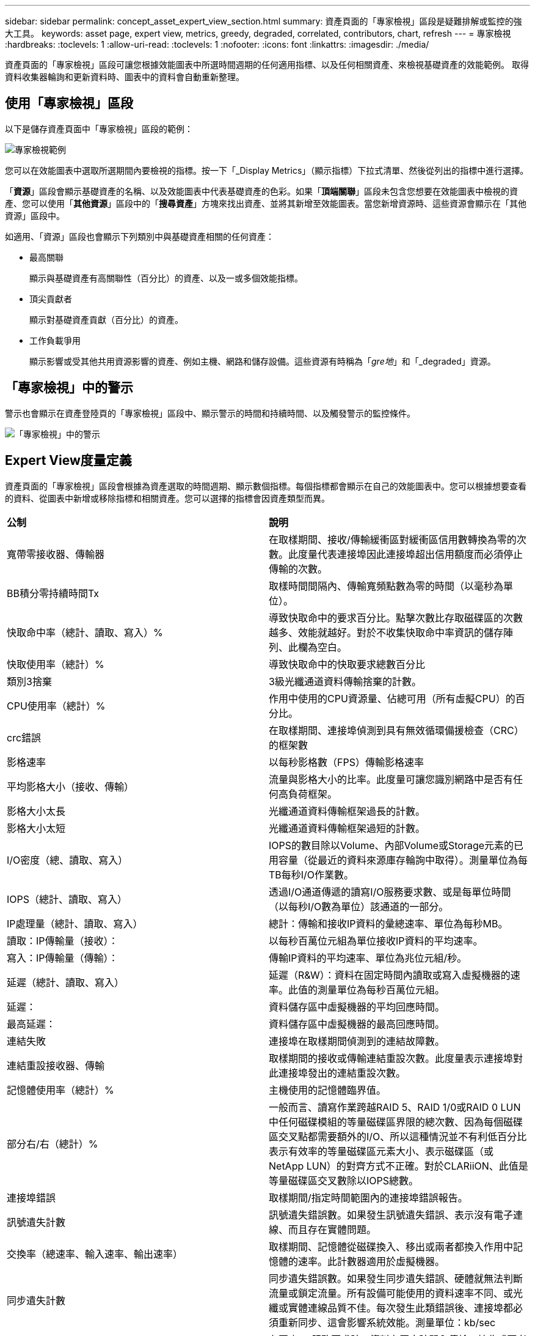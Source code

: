---
sidebar: sidebar 
permalink: concept_asset_expert_view_section.html 
summary: 資產頁面的「專家檢視」區段是疑難排解或監控的強大工具。 
keywords: asset page, expert view, metrics, greedy, degraded, correlated, contributors, chart, refresh 
---
= 專家檢視
:hardbreaks:
:toclevels: 1
:allow-uri-read: 
:toclevels: 1
:nofooter: 
:icons: font
:linkattrs: 
:imagesdir: ./media/


[role="lead"]
資產頁面的「專家檢視」區段可讓您根據效能圖表中所選時間週期的任何適用指標、以及任何相關資產、來檢視基礎資產的效能範例。  取得資料收集器輪詢和更新資料時、圖表中的資料會自動重新整理。



== 使用「專家檢視」區段

以下是儲存資產頁面中「專家檢視」區段的範例：

image:Expert_View_2021.png["專家檢視範例"]

您可以在效能圖表中選取所選期間內要檢視的指標。按一下「_Display Metrics」（顯示指標）下拉式清單、然後從列出的指標中進行選擇。

「*資源*」區段會顯示基礎資產的名稱、以及效能圖表中代表基礎資產的色彩。如果「*頂端關聯*」區段未包含您想要在效能圖表中檢視的資產、您可以使用「*其他資源*」區段中的「*搜尋資產*」方塊來找出資產、並將其新增至效能圖表。當您新增資源時、這些資源會顯示在「其他資源」區段中。

如適用、「資源」區段也會顯示下列類別中與基礎資產相關的任何資產：

* 最高關聯
+
顯示與基礎資產有高關聯性（百分比）的資產、以及一或多個效能指標。

* 頂尖貢獻者
+
顯示對基礎資產貢獻（百分比）的資產。

* 工作負載爭用
+
顯示影響或受其他共用資源影響的資產、例如主機、網路和儲存設備。這些資源有時稱為「_gre地_」和「_degraded」資源。





== 「專家檢視」中的警示

警示也會顯示在資產登陸頁的「專家檢視」區段中、顯示警示的時間和持續時間、以及觸發警示的監控條件。

image:Alerts_In_Expert_View.png["「專家檢視」中的警示"]



== Expert View度量定義

資產頁面的「專家檢視」區段會根據為資產選取的時間週期、顯示數個指標。每個指標都會顯示在自己的效能圖表中。您可以根據想要查看的資料、從圖表中新增或移除指標和相關資產。您可以選擇的指標會因資產類型而異。

|===


| *公制* | *說明* 


| 寬帶零接收器、傳輸器 | 在取樣期間、接收/傳輸緩衝區對緩衝區信用數轉換為零的次數。此度量代表連接埠因此連接埠超出信用額度而必須停止傳輸的次數。 


| BB積分零持續時間Tx | 取樣時間間隔內、傳輸寬頻點數為零的時間（以毫秒為單位）。 


| 快取命中率（總計、讀取、寫入）% | 導致快取命中的要求百分比。點擊次數比存取磁碟區的次數越多、效能就越好。對於不收集快取命中率資訊的儲存陣列、此欄為空白。 


| 快取使用率（總計）% | 導致快取命中的快取要求總數百分比 


| 類別3捨棄 | 3級光纖通道資料傳輸捨棄的計數。 


| CPU使用率（總計）% | 作用中使用的CPU資源量、佔總可用（所有虛擬CPU）的百分比。 


| crc錯誤 | 在取樣期間、連接埠偵測到具有無效循環備援檢查（CRC）的框架數 


| 影格速率 | 以每秒影格數（FPS）傳輸影格速率 


| 平均影格大小（接收、傳輸） | 流量與影格大小的比率。此度量可讓您識別網路中是否有任何高負荷框架。 


| 影格大小太長 | 光纖通道資料傳輸框架過長的計數。 


| 影格大小太短 | 光纖通道資料傳輸框架過短的計數。 


| I/O密度（總、讀取、寫入） | IOPS的數目除以Volume、內部Volume或Storage元素的已用容量（從最近的資料來源庫存輪詢中取得）。測量單位為每TB每秒I/O作業數。 


| IOPS（總計、讀取、寫入） | 透過I/O通道傳遞的讀寫I/O服務要求數、或是每單位時間（以每秒I/O數為單位）該通道的一部分。 


| IP處理量（總計、讀取、寫入） | 總計：傳輸和接收IP資料的彙總速率、單位為每秒MB。 


| 讀取：IP傳輸量（接收）： | 以每秒百萬位元組為單位接收IP資料的平均速率。 


| 寫入：IP傳輸量（傳輸）： | 傳輸IP資料的平均速率、單位為兆位元組/秒。 


| 延遲（總計、讀取、寫入） | 延遲（R&W）：資料在固定時間內讀取或寫入虛擬機器的速率。此值的測量單位為每秒百萬位元組。 


| 延遲： | 資料儲存區中虛擬機器的平均回應時間。 


| 最高延遲： | 資料儲存區中虛擬機器的最高回應時間。 


| 連結失敗 | 連接埠在取樣期間偵測到的連結故障數。 


| 連結重設接收器、傳輸 | 取樣期間的接收或傳輸連結重設次數。此度量表示連接埠對此連接埠發出的連結重設次數。 


| 記憶體使用率（總計）% | 主機使用的記憶體臨界值。 


| 部分右/右（總計）% | 一般而言、讀寫作業跨越RAID 5、RAID 1/0或RAID 0 LUN中任何磁碟模組的等量磁碟區界限的總次數、因為每個磁碟區交叉點都需要額外的I/O、所以這種情況並不有利低百分比表示有效率的等量磁碟區元素大小、表示磁碟區（或NetApp LUN）的對齊方式不正確。對於CLARiiON、此值是等量磁碟區交叉數除以IOPS總數。 


| 連接埠錯誤 | 取樣期間/指定時間範圍內的連接埠錯誤報告。 


| 訊號遺失計數 | 訊號遺失錯誤數。如果發生訊號遺失錯誤、表示沒有電子連線、而且存在實體問題。 


| 交換率（總速率、輸入速率、輸出速率） | 取樣期間、記憶體從磁碟換入、移出或兩者都換入作用中記憶體的速率。此計數器適用於虛擬機器。 


| 同步遺失計數 | 同步遺失錯誤數。如果發生同步遺失錯誤、硬體就無法判斷流量或鎖定流量。所有設備可能使用的資料速率不同、或光纖或實體連線品質不佳。每次發生此類錯誤後、連接埠都必須重新同步、這會影響系統效能。測量單位：kb/sec 


| 處理量（總計、讀取、寫入） | 在回應I/O服務要求時、資料在固定時間內傳輸、接收或兩者的速率（以每秒MB為單位）。 


| 捨棄框架逾時- Tx | 因逾時而捨棄的傳輸框架數。 


| 流量（總計、讀取、寫入） | 在取樣期間傳輸、接收或同時接收的流量、以每秒百萬位元組為單位。 


| 流量使用率（總計、讀取、寫入） | 取樣期間接收/傳輸/總流量與接收/傳輸/總容量的比率。 


| 使用率（總計、讀取、寫入）% | 傳輸（傳輸）和接收（接收）所用的可用頻寬百分比。 


| 寫入擱置中（總計） | 擱置中的寫入I/O服務要求數。 
|===


== 使用「專家檢視」區段

「專家檢視」區段可讓您根據所選期間內任何數量的適用指標、檢視資產的效能圖表、並新增相關資產、以便在不同時間期間比較及對照資產與相關資產的效能。

.步驟
. 執行下列其中一項動作、找出資產頁面：
+
** 搜尋並選取特定資產。
** 從儀表板小工具選取資產。
** 查詢一組資產、然後從結果清單中選取一項。
+
隨即顯示「資產」頁面。根據預設、效能圖表會顯示針對資產頁面所選期間的兩項指標。例如、對於儲存設備、效能圖表預設會顯示延遲和總IOPS。「資源」區段會顯示資源名稱和其他資源區段、可讓您搜尋資產。視資產而定、您可能也會在「最高關聯者」、「最高貢獻者」、「貪度」和「降級」等區段中看到資產。如果這些區段沒有相關的資產、則不會顯示這些資產。



. 您可以按一下「*顯示指標*」並選取您要顯示的指標、以新增指標的效能圖表。
+
所選的每個度量會顯示個別的圖表。圖表會顯示所選期間的資料。您可以按一下資產頁面右上角的其他時間段、或是放大任何圖表、來變更時間段。

+
按一下*顯示指標*以取消選取任何圖表。指標的效能圖表會從「專家檢視」中移除。

. 您可以將游標放在圖表上、並視資產而定、按一下下列任一項目來變更該圖表顯示的度量資料：
+
** 讀取、寫入或總計
** 傳輸、接收或總計
+
預設值為「總計」。

+
您可以將游標拖曳到圖表中的資料點上、以查看在所選期間內、度量值的變化情況。



. 在「資源」區段中、您可以將任何相關資產新增至效能圖表：
+
** 您可以在* Top Correlated *、* Top Contributor *、* greide*和* Degraded *區段中選取相關資產、將該資產的資料新增至每個所選度量的效能圖表。
+
選取資產後、資產旁邊會出現一個色塊、表示圖表中資料點的色彩。



. 按一下*隱藏資源*以隱藏其他資源窗格。按一下*資源*以顯示窗格。
+
** 對於顯示的任何資產、您可以按一下資產名稱以顯示其資產頁面、或按一下資產與基礎資產相關或對其貢獻的百分比、以檢視有關資產與基礎資產關係的詳細資訊。
+
例如、按一下頂端關聯資產旁的連結百分比會顯示資訊訊息、比較該資產與基礎資產之間的關聯類型。

** 如果最高關聯區段未包含您要在效能圖表中顯示以供比較之用的資產、您可以使用「其他資源」區段中的「搜尋資產」方塊來尋找其他資產。




選取資產後、該資產會顯示在「其他資源」區段中。當您不想再檢視資產的相關資訊時、請按一下垃圾桶圖示以刪除。
